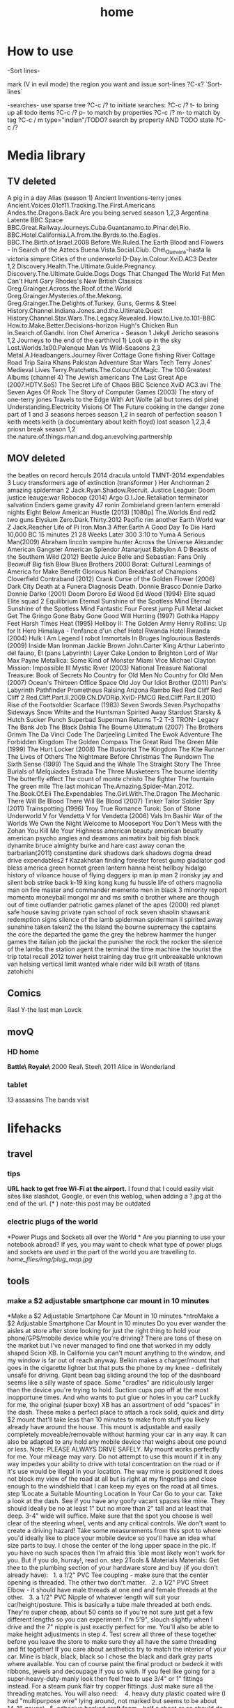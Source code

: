 #+TITLE: home

* How to use

-Sort lines-

mark (V in evil mode) the region you want and issue sort-lines
?C-x? `Sort-lines`

-searches-
use sparse tree ?C-c /? to initiate searches:
?C-c /? t- to bring up all todo items
?C-c /? p- to match by properties
?C-c /? m- to match by tag
?C-c / m type="indian"/TODO? search by property AND TODO state
?C-c /?

* Media library
** TV deleted
A pig in a day
Alias (season 1)
Ancient Inventions-terry jones
Ancient.Voices.01of11.Tracking.The.First.Americans
Andes.the.Dragons.Back
Are you being served season 1,2,3
Argentina Latente
BBC Space
BBC.Great.Railway.Journeys.Cuba.Guantanamo.to.Pinar.del.Rio.
BBC.Hotel.California.LA.from.the.Byrds.to.the.Eagles.
BBC.The.Birth.of.Israel.2008
Before.We.Ruled.The.Earth
Blood and Flowers - In Search of the Aztecs
Buena.Vista.Social.Club.
Che\_Guevara-hasta la victoria simpre
Cities of the underworld
D-Day.In.Colour.XviD.AC3
Dexter 1,2
Discovery.Health.The.Ultimate.Guide.Pregnancy.
Discovery.The.Ultimate.Guide.Dogs
Dogs That Changed The World
Fat Men Can't Hunt
Gary Rhodes's New British Classics
Greg.Grainger.Across.the.Roof.of.the.World
Greg.Grainger.Mysteries.of.the.Mekong.
Greg.Grainger.The.Delights.of.Turkey.
Guns, Germs & Steel
History.Channel.Indiana.Jones.and.the.Ultimate.Quest
History.Channel.Star.Wars.The.Legacy.Revealed.
How.to.Live.to.101-BBC
How.to.Make.Better.Decisions-horizon
Hugh's Chicken Run
In.Search.of.Gandhi.
Iron Chef America - Season 1
Jekyll
Jericho seasons 1,2
Journeys to the end of the earth(vol 1)
Look up in the sky
Lost.Worlds.1x00.Palenque
Man Vs Wild-Seasons 2,3
Metal.A.Headbangers.Journey
River Cottage Gone fishing
River Cottage Road Trip
Saira Khans Pakistan Adventure
Star Wars Tech
Terry Jones' Medieval Lives
Terry.Pratchetts.The.Colour.Of.Magic.
The 100 Greatest Albums (channel 4)
The Jewish americans
The Last Great Ape (2007.HDTV.SoS)
The Secret Life of Chaos BBC Science XviD AC3.avi
The Seven Ages Of Rock
The Story of Computer Games (2003)
The story of one-terry jones
Travels to the Edge With Art Wolfe (all but torres del pine)
Understanding.Electricity
Visions Of The Future
cooking in the danger zone part of 1 and 3 seasons
heroes season 1,2
in search of perfection season 1
keith meets keith (a documentary about keith floyd)
lost season 1,2,3,4
priosn break season 1,2
the.nature.of.things.man.and.dog.an.evolving.partnership

** MOV deleted
the beatles on record
herculs 2014
dracula untold
TMNT-2014
expendables 3
Lucy
transformers age of extinction (transformer )   
Her
Anchorman 2
amazing spiderman 2
Jack.Ryan.Shadow.Recruit.
Justice League: Doom
justice leauge:war
Robocop (2014)
Argo
G.I.Joe.Retaliation
terminator salvation
Enders game
gravity
47 ronin
Zombieland
green lantern emerald nights
Eight Below
American Hustle (2013) [1080p]
The.Worlds.End
red2
two guns
Elysium
Zero.Dark.Thirty.2012
Pacific rim
another Earth
World war Z
Jack.Reacher
Life of Pi
Iron.Man.3
After.Earth
A Good Day To Die Hard 
10,000 BC
15 minutes
21
28 Weeks Later
300
3:10 to Yuma
A Serious Man(2009)
Abraham lincoln vampire hunter
Across the Universe
Alexander
American Gangster
American Splendor
Atanarjuat
Babylon A D
Beasts of the Southern Wild (2012)
Beetle Juice
Belle and Sebastian: Fans Only
Beowulf
Big fish
Blow
Blues Brothers 2000
Borat: Cultural Learnings of America for Make Benefit Glorious Nation
Breakfast of Champions
Cloverfield
Contraband (2012)
Crank
Curse of the Golden Flower (2006)
Dark City
Death at a Funera
Diagnosis Death.
Donnie Brasco
Donnie Darko
Donnie Darko (2001)
Doom
Dororo
Ed Wood
Ed Wood (1994)
Elite squad
Elite squad 2
Equilibrium
Eternal Sunshine of the Spotless Mind
Eternal Sunshine of the Spotless Mind
Fantastic Four
Forest jump
Full Metal Jacket
Get The Gringo
Gone Baby Gone
Good Will Hunting (1997)
Gothika
Happy Feet
Harsh Times
Heat (1995)
Hellboy II: The Golden Army
Henry Rollins: Up for It
Hero
Himalaya - l'enfance d'un chef
Hotel Rwanda
Hotel Rwanda (2004)
Hulk
I Am Legend
I robot
Immortals
In Bruges
Inglourious Basterds (2009)
Inside Man
Ironman
Jackie Brown
John.Carter
King Arthur
Laberinto del fauno, El (pans Labyrinth)
Layer Cake
London to Brighton
Lord of War
Max Payne
Metallica: Some Kind of Monster
Miami Vice
Michael Clayton
Mission: Impossible III
Mystic River (2003)
National Treasure
National Treasure: Book of Secrets
No Country for Old Men
No Country for Old Men (2007)
Ocean's Thirteen
Office Space
Old Joy
Our Idiot Brother (2011)
Pan's Labyrinth
Pathfinder
Prometheus
Raising Arizona
Rambo
Red
Red Cliff
Red Cliff 2
Red.Cliff.Part.II.2009.CN.DVDRip.XviD-PMCG
Red.Cliff.Part.II.2010
Rise of the Footsoldier
Scarface (1983)
Seven Swords
Seven.Psychopaths
Sideways
Snow White and the Huntsman
Spirited Away
Stardust
Starsky & Hutch
Sucker Punch
Superbad
Superman Returns
T-2
T-3
TRON- Legacy
The Bank Job
The Black Dahlia
The Bourne Ultimatum (2007)
The Brothers Grimm
The Da Vinci Code
The Darjeeling Limited
The Ewok Adventure
The Forbidden Kingdom
The Golden Compass
The Great Raid
The Green Mile (1999)
The Hurt Locker (2008)
The Illusionist
The Kingdom
The Kite Runner
The Lives of Others
The Nightmare Before Christmas
The Rundown
The Sixth Sense (1999)
The Squid and the Whale
The Straight Story
The Three Burials of Melquiades Estrada
The Three Musketeers
The bourne identity
The butterfly effect
The count of monte christo
The fighter
The fountain
The green mile
The last mohican
The.Amazing.Spider-Man.2012.
The.Book.Of.Eli
The.Expendables
The.Girl.With.The.Dragon
The.Mechanic
There Will Be Blood
There Will Be Blood (2007)
Tinker Tailor Soldier Spy (2011)
Trainspotting (1996)
Troy
True Romance
Turok: Son of Stone
Underworld
V for Vendetta
V for Vendetta (2006)
Vals Im Bashir
War of the Worlds
We Own the Night
Welcome to Mooseport
You Don't Mess with the Zohan
You Kill Me
Your Highness
american beauty
american beuaty
american psycho
angles and deamons
animatirx
bait
big fish
black dynamite
bruce almighty
burke and hare
cast away
conan the barbarian(2011)
constantine
dark shadows
dark shadows
dogma
dread
drive
expendables2
f Kazakhstan
finding forester
forest gump
gladiator  
god bless america
green hornet
green lantern
hanna
heist
hellboy
hidalgo
history of viloance
house of flying daggers
ip man
ip man 2
ironsky
jay and silent bob strike back
k-19
king kong
kung fu hussle
life of others
magnolia
man on fire
master and commander
memento
men in black 3
minority report
momento
moneyball
mongol
mr and ms smith
o brother where are though
out of time
outlander
patriotic games
planet of the apes (2000)
red planet
safe house
saving private ryan
school of rock
seven
shaolin
shawsank redemption
signs
silence of the lamb
spiderman
spiderman II
spirited away
sunshine
taken
taken2
the 
the Island
the bourne supremacy
the captains
the core
the departed
the game
the grey
the hebrew hammer
the hunger games
the italian job
the jackal
the punisher
the rock
the rocker
the silence of the lambs
the station agent
the terminal
the time machine
the tourist
the trip
total recall 2012
tower heist
training day
true grit
unbreakable
unknown
van helsing
vertical limit
wanted
whale rider
wild bill
wrath of titans
zatohichi
** Comics
Rasl
Y-the last man
Lovck
** movQ
*** HD home
*Battle\ Royale\* \(2000\)
Real\ Steel\ \(2011\)
Alice in Wonderland
*** tablet
13 assassins
The bands visit
* lifehacks
** travel
*** tips

*URL hack to get free Wi-Fi at the airport.*
 I found that I could easily visit sites like slashdot, Google, or even
this weblog, when adding a ?.jpg at the end of the url.
 (* ) note-this post may be outdated

*** electric plugs of the world

*Power Plugs and Sockets all over the World
*
 Are you planning to use your notebook abroad? If yes, you may want to
check what type of power plugs and sockets are used in the part of the
world you are travelling to.
 [[home_files/img/plug_map.jpg]]

** tools

*** make a $2 adjustable smartphone car mount in 10 minutes

*Make a $2 Adjustable Smartphone Car Mount in 10 minutes
*ntroMake a $2 Adjustable Smartphone Car Mount in 10 minutes
 Do you ever wander the aisles at store after store looking for just the
right thing to hold your phone/GPS/mobile device while you're driving?
There are tons of these on the market but I've never managed to find one
that worked in my oddly shaped Scion XB. In California you can't mount
anything to the window, and my window is far out of reach anyway. Belkin
makes a charger/mount that goes in the cigarette lighter but that puts
the phone by my knee - definitely unsafe for driving. Giant bean bag
sliding around the top of the dashboard seems like a silly waste of
space. Some "cradles" are ridiculously larger than the device you're
trying to hold. Suction cups pop off at the most inopportune times. And
who wants to put glue or holes in you car?
 Luckily for me, the original (super boxy) XB has an assortment of odd
"spaces" in the dash. These make a perfect place to attach a rock solid,
quick and dirty $2 mount that'll take less than 10 minutes to make from
stuff you likely already have around the house. This mount is adjustable
and easily completely moveable/removable without harming your car in any
way. It can also be adapted to any hold any mobile device that weighs
about one pound or less.
 Note: PLEASE ALWAYS DRIVE SAFELY. My mount works perfectly for me. Your
mileage may vary.
 Do not attempt to use this mount if it in any way impedes your ability
to drive with total concentration on the road or if it's use would be
illegal in your location.
 The way mine is positioned it does not block my view of the road at all
but is right at my fingertips and close enough to the windshield that I
can keep my eyes on the road at all times.
 step 1Locate a Suitable Mounting Location In Your Car
 Go to your car. Take a look at the dash. See if you have any goofy
vacant spaces like mine.
 They should ideally be no at least 1" but no more than 2" tall and at
least that deep. 3-4" wide will suffice.
 Make sure that the spot you choose is well clear of the steering wheel,
vents and any critical controls. We don't want to create a driving
hazard!
 Take some measurements from this spot to where you'd ideally like to
place your mobile device so you'll have an idea what size parts to buy.
I chose the center of the long upper space in the pic.
 If you have no such spaces then I'm afraid this 'ible most likely won't
work for you.
 But if you do, hurray!, read on.
 step 2Tools & Materials
 Materials:
 Get thee to the plumbing section of your hardware store and buy (if you
don't already have):
   1. a 1/2" PVC Tee coupling - make sure that the center opening is
threaded. The other two don't matter.
   2. a 1/2" PVC Street Elbow - it should have male threads at one end
and female threads at the other.
   3. a 1/2" PVC Nipple of whatever length will suit your
car/height/posture. This is basically a tube male threaded at both ends.
They're super cheap, about 50 cents so if you're not sure just get a few
different lengths so you can experiment. I'm 5'9", slouch slightly when
I drive and the 7" nipple is just exactly perfect for me. You'll also be
able to make height adjustments in step 4.
 Test screw all three of these together before you leave the store to
make sure they all have the same threading and fit together! If you care
about aesthetics try to match the interior of your car. Mine is black,
black, black so I chose the black and dark gray parts where available.
You can of course paint the final product or bedeck it with ribbons,
jewels and decoupage if you so wish.
 If you feel like going for a super-heavy-duty-manly look then feel free
to use 3/4" or 1" fittings instead. For a steam punk flair try copper
fittings. Just make sure all the threading matches.
 You will also need:
    4. heavy duty plastic coated wire (I had "multipurpose wire" lying
around, not marked but seems to be about 14-16 gauge)
   5. adhesive backed craft foam - half a sheet or so should do it for a
Scion XB. Use whatever color makes you happy. I happened to have a bit
of red, it looks silly but cost nothing.
 Tools:
   either scissors or an X-acto knife and straight edge
   needlenose pliers with wire cutter jaws
   
   
 step 3Fit the The Anchor
 The PVC Tee is the anchor of the whole contraption. You will wedge it
into the chosen mysterious space in your dashboard. Sheet "craft foam"
is perfect as it is a dense foam that will compress slightly and allow
you to achieve a snug fit. If you don't have the self adhesive variety
you can use regular sheet foam but you'll need some double stick tape or
foam adhesive.
 Measure the length of the arms of your TEE and cut strips of craft foam
to that width.
 I needed 6 total strips 3/4" wide cut off the 11" side of the craft
foam to achieve a snug fit.
 Peel off the backing paper and wrap an equal number of strips around
each of the opposite ends of the PVC TEE (adhesive side to the PVC). I
used 3 strips per side. Press the foam firmly as you go to get a nice
clean finish.
 It will look like a funky little cannon when you're done.
 step 4Attach the other PVC parts
 Thread the street elbow into the foam-free middle tee : I tightened
mine up till it was just snug but not all the way down. This allows me
to adjust the arm once its in place and easily take the whole thing
apart whenever I want.
 Thread the nipple into the street elbow: same deal, just till it's snug
is easier for me but you can tighten this one as much as you wish.
 step 5Fashion a Cradle For Your Device
 This is where the plastic coated wire comes in. If you don't like your
device for some reason feel free to use regular galvanized wire, old
hack saw blades or any other bendable material you have lying around. Or
you can put shrink tube on regular wire. The plastic coating is just
there to keep your phone pretty instead of all getting all scratched up
when you put it in the mount.
 Cut an18"-24" piece of wire and, using the pliers, fashion a suitable
cradle for your device.
 This may require a little experimenting to get something that works
best for you.
 I wanted a minimal but secure hold that left all the buttons and ports
clear for ease of use and charging so I ended up with this "loops on
opposing corners" approach. It looks funky but is incredibly sturdy and
easy to use. I can swing it around my head without any fear of the
iPhone flying to it's death. The phone also snaps easily in and out very
quickly.
 The whole thing is cleaner and sturdier if you can manage to make it
out a single piece of wire.
 Once you have the gripping part sorted out, DO NOT CLIP the excess
wire. Form the excess wire into a a downward pointing "tail" that fits
snugly into the open tube end of the previously assembled PVC nipple. To
make a snug fit, fold the wire a couple times with a bit of "spring".
The plastic coating will also help it grip in the tube. If you can
manage to get both ends of the wire in this tail - all the better as
there will be nothing poky or scratchy to harm you or your device. If
you can't get both ends into the tail then tightly curl and crimp the
errant end with your pliers and tuck it somewhere out of sight.
 Push the cradle tail firmly into the open end of the PVC nipple and
assembly is complete.
 Test fit your device in the cradle and swing it around to see if you
are satisfied with it's sturdiness.
 Alternately - if you already have some kind of holster or other
commercial cradle device feel free to use that instead of making your
own from wire. Or heat form thick plastic sheets/carve from wood/any
other craft you have skills to utilize. Fashion an appropriate way to
attach it to the nipple tube. Gravity is your friend. So is friction.
 Example: if you use a belt clip type holster already you may be able to
just slip the clip into the nipple tube or put a small wire loop on the
end of the nipple that can hold the clip.
 step 6Install in Car
 You'll need no glues, holes or modifications of any kind to the car to
install the mount. Simply wedge the foam covered Tee end of the
contraption firmly into your previously selected dash space and adjust
to your liking.
 That's it. Really.
 On my original Scion XB I have about 14" of space left to right so it's
easy to locate the perfect spot. I placed mine just a bit right of
center to the steering wheel. This visually clears the speedometer and
puts the phone right at my finger tips without impeding steering at all.
The mount can be easily moved at any time.
 Bonus feature: The street elbow creates an adjustable joint. The mount
arm can be easily moved to a different angle or folded out of sight when
not in use without removing it from the dash.
 In drive testing I've found this mount to be completely rock solid on
even the bumpiest roads. It holds the phone firmly for one handed touch
screen use and doesn't shift at all. If yours is a bit loose then add
more layers of foam strips to the PVC tee.
 This is also easy to adapt to multiple devices by simply making
multiple cradles. You can even have nipples of different lengths to
accommodate different positions as they are super easy to swap out.
 Enjoy and drive safely!

** Banks

*** poalim internet phone shortcut

enter kod poalim and then #
 enter ID (zehut) and then #
 press *1 for banker
 207 lincon street, newton
 yellow blue purple
 18:30

** Quote's

*** funny

I would believe in god if I found out he made screen :)

** hardware

*** Make your own laptop docking station slash adapter holder slash
cable sorter

Problem: New Macbook Pro, two offices, lots of peripherals/monitors/etc
to plug in and disconnect at least twice a day.I plug in four to five
different items into my new MacBook Pro with Retina Display every
morning when I get to work. All of these get unplugged at the end of
the day, or alternatively when I leave to go to my other office on the
other side of campus, in which case I'm plugging/unplugging stuff four
times in a day.Aside from the tediousness of it, there's also the issue
of keeping the two display adapters in the proper order so my external
displays aren't swapped back and forth every time I plug in.

[[home_files/img/IMG_0598-300x224.jpg]][[http://www.chrisrenner.com/wp-content/upLoads/2012/08/IMG_0598.jpg][T]]

Homemade solution:[[http://www.instamorph.com/][InstaMorph Moldable
Plastic]]
 [[home_files/img/IMG_0596-224x300.jpg]]

[[http://www.chrisrenner.com/wp-content/upLoads/2012/08/IMG_0596.jpg][6]]oz
container of Instamorph pellets
 [[home_files/img/IMG_0597-224x300.jpg]]

[[http://www.chrisrenner.com/wp-content/upLoads/2012/08/IMG_0597.jpg][T]]he
instamorph pellets at room temperatureCheck out the pictures below of
the 0.1 version of my homemade dock thingy:
 [[home_files/img/IMG_0599-224x300.jpg]]

[[http://www.chrisrenner.com/wp-content/upLoads/2012/08/IMG_0599.jpg][T]]he
dock thingy inserted into the MacBook Pro
 [[home_files/img/IMG_0600-224x300.jpg]]

[[http://www.chrisrenner.com/wp-content/upLoads/2012/08/IMG_0600.jpg][I]]
have some gaps between the adapters I need to seal up, and the MagSafe
slips out too easily, but otherwise this is a good version 0.1Yes, its
hideous, but it took a total of 5 minutes of work. Turns out the hot
water outlet on the office coffeemaker is the exact right temperature
needed to soften the pellets. Just pour the pellets into a ceramic cup
(don't use paper or styrofoam unless you want the plastic to stick to
the cup), then fill the cup with hot water. Once the pellets turn
clear, they are ready to be formed.  Poor the water out of the mug and
then extract your mass of plastic.I "cooked" too much plastic (about
half the 6oz container) so I broke the glob in half and put the rest
back in the bottle. I rolled the remaining part out with my hands like
you would have in elementary school when making a snake with art clay.
Then I wrapped it around the cables, being sure to press down around
each adapter end and especially in between them. After that's done, you
let it cool until the product turns white again. If you mess up, just
re-heat the product and start all over again.This only took about 1/4 of
the 6oz container, so I have plenty of pellets left to make one for my
other office and will still have 3oz of Instamorph to piddle around
with.
** Cars
*** what to ask when buying a car
how any miles (~20,000 a year is good)
registered to who?
accidents?
car test until when?
where did he take care of the car?
why is he selling?
what price to ask Vs mehiron?
* shoppoing
** Grocery
*** אושר עד מחסני מזון
08-9398944
הקוצר 15 באר שבע
!closed saturday!

#+DOWNLOADED: /tmp/screenshot.png @ 2014-03-28 08:00:08
#+attr_html: :width 300px
 [[/home/zeltak/org/attach/images_2014/screenshot_2014-03-28_08:00:08.png]]
* buying apartment 
*** kobi tips for zihron dvarim
check walls for wet spots, gorund sinking
check the price per meter in Lehavim
mashkanta- if there is one how much is it, needs to be less then apartment value
is it registered in tabo/minhal
are there additional work done on the house outside original plans, if so are there permissions?
are there engenring issues that re-occur?
sewage?
is everything build by the book (היטר)
when can they leave the house?
check kvish 6
*** TODO before signing agreement
    :PROPERTIES:
    :ID:       ecc84901-e33e-45c2-8da5-fc6876bccc2a
    :END:
limor lugasi has to check:
האם הבית ממשוכן,משועבד,מעוקל
האש יש טאבו
למי חוץ מהמועצה צריך לפנות
מה ניתן לבנות אישורי זכאות
האם ישנה בניה בלתי חוקית-סטייה מהתוכנית המקורית, יש צורך שיהיה כתוב בחוזה שהוא מסדיר את זה
צריך הצהרה שאין בעיות בדירה שלא נאמרו לנו
*** limor lugasi
054-7777023
*** check arnona halt for reparis until we move in (a maximum of 6 months)
*** payments
| first:  | 410,000 |
| second: | 769,000 |
third: |769,000|
| final: | 437,000 |

| Date   | ammount | done |
|--------+---------+------|
| first  |  410000 | v    |
| second |  769000 | v    |
| third  |  769000 | v    |
| fourth |  437000 |      |
| Total  |         |      |

* diet
*** Low cal veggies
cauliflour
zucchini
mushrooms
brussel sprouts
brocolli
spinich
pumpkin
fennel
celery
carrots


added flavour:
lemons-added flavour with no calories
garlic-same flavour no calories
onions
chili
*** other food to try
beans
qinoa
*** low cal fruits
apples
citrus
*** snacks?
low calorie candies? werters original etc
* Family
** Dad Banks
* Garden
** keeping garden tips
-cut all small branches from tree stems and keep only upper branches
- cover with nylon with 3 baznatim surronding plants like: mango, fig 
- cut branches going downards in pomegranate
** deck maintenance Tips
- take out "saraf" with terpentine and "sphactel"
-once every 1/2 year paint with 50% terpentine and 50% "pishtan" oil and paint with normal brush
** Plants guide
sources:
http://www.organico.co.il/


| name         | light        | water  | harvest              | best sowing time | take care of                                                 | fruit time |
|--------------+--------------+--------+----------------------+------------------+--------------------------------------------------------------+------------|
| basil        | full         | vvv    | yearround            | spring           | sensetive to cold- make sure to cover in winter.             |            |
|              |              |        |                      |                  | best to cut leaves in fall, cut weak or sick branches        |            |
|              |              |        |                      |                  |                                                              |            |
|--------------+--------------+--------+----------------------+------------------+--------------------------------------------------------------+------------|
| Avocado      | full         | vvv    | when fruit available | spring           | cut weak or blackned leaves and brancehs                     |            |
|              |              |        |                      |                  | cut brancehs and trim after the tree finished with the fruit |            |
|              |              |        |                      |                  |                                                              |            |
|--------------+--------------+--------+----------------------+------------------+--------------------------------------------------------------+------------|
| Oragano      | full         |        | yearround            |                  | you need to take out flowers so the plant dosent die         |            |
|--------------+--------------+--------+----------------------+------------------+--------------------------------------------------------------+------------|
| green onion  | half         |        | whenever available   | year round       |                                                              |            |
|--------------+--------------+--------+----------------------+------------------+--------------------------------------------------------------+------------|
| guava        | full to half | vvv    |                      | spring           |                                                              |            |
|--------------+--------------+--------+----------------------+------------------+--------------------------------------------------------------+------------|
| zaatar       |              |        | yearround            | fall/spring      | dead and weak                                                |            |
|--------------+--------------+--------+----------------------+------------------+--------------------------------------------------------------+------------|
| corriander   | full         |        | yearround            | yearround        |                                                              |            |
|--------------+--------------+--------+----------------------+------------------+--------------------------------------------------------------+------------|
| Levander     |              |        |                      | spring           |                                                              |            |
|              |              |        |                      |                  |                                                              |            |
|--------------+--------------+--------+----------------------+------------------+--------------------------------------------------------------+------------|
| lime         | full         |        |                      |                  | trim after fruit period                                      | july-sept  |
|              |              |        |                      |                  |                                                              |            |
|--------------+--------------+--------+----------------------+------------------+--------------------------------------------------------------+------------|
| lemons       | full         |        |                      |                  | trim weak or dead branches                                   |            |
|--------------+--------------+--------+----------------------+------------------+--------------------------------------------------------------+------------|
| lemon grass  | full         | vv/vvv |                      | yearround        | cut dead leaves                                              |            |
|--------------+--------------+--------+----------------------+------------------+--------------------------------------------------------------+------------|
| lemon louisa |              | vv/vvv |                      |                  | when small very senstive, particularly to cold               |            |
|              |              |        | yearround            | spring           | trim in fall                                                 |            |
|              |              |        |                      |                  | cut flowers when they come out                               |            |
|              |              |        |                      |                  |                                                              |            |
|--------------+--------------+--------+----------------------+------------------+--------------------------------------------------------------+------------|
| lichi        |              |        |                      |                  | need to be fertilzed often                                   |            |
|              |              |        |                      |                  |                                                              |            |
|--------------+--------------+--------+----------------------+------------------+--------------------------------------------------------------+------------|
| mango        | full         |        |                      |                  |                                                              | mar-may    |
|              |              |        |                      |                  |                                                              |            |
|--------------+--------------+--------+----------------------+------------------+--------------------------------------------------------------+------------|
| mint         | full         | vv     |                      |                  | take out flowers                                             |            |
|--------------+--------------+--------+----------------------+------------------+--------------------------------------------------------------+------------|
| name         | light        | water  | harvest              | best sowing time | take care of                                                 | fruit time |
|--------------+--------------+--------+----------------------+------------------+--------------------------------------------------------------+------------|
| melissa      | light        |        |                      | spring/fall      |                                                              |            |
|--------------+--------------+--------+----------------------+------------------+--------------------------------------------------------------+------------|
| sage         | light/half   | vv/vvv |                      | spring           |                                                              |            |
|--------------+--------------+--------+----------------------+------------------+--------------------------------------------------------------+------------|
| nana         | full         | vvv    |                      |                  | grows wild, need boundry from other plants                   |            |
|--------------+--------------+--------+----------------------+------------------+--------------------------------------------------------------+------------|
| parsley      |              |        |                      |                  | so it wont kill them                                         |            |
|              |              |        |                      |                  |                                                              |            |
|--------------+--------------+--------+----------------------+------------------+--------------------------------------------------------------+------------|
** garden watering system computer
*** buttons
the left most button:

#+DOWNLOADED: /tmp/screenshot.png @ 2014-10-19 21:48:15
#+attr_html: :width 300px
 [[/home/zeltak/org/attach/images_2014/screenshot_2014-10-19_21:48:15.png]] 'navi button' is in charge of moving from screen to screen
the +/- buttons increase decrease calues

#+DOWNLOADED: /tmp/screenshot.png @ 2014-10-19 22:02:10
#+attr_html: :width 300px
 [[/home/zeltak/org/attach/images_2014/screenshot_2014-10-19_22:02:10.png]] is to change values in fields
 
*** main screen
shows the current time and day

#+DOWNLOADED: /tmp/screenshot.png @ 2014-10-19 21:46:51
#+attr_html: :width 300px
 [[/home/zeltak/org/attach/images_2014/screenshot_2014-10-19_21:46:51.png]]
*** first screen (active facuets)
after navigating with the navi button you get to the facuets screen
this shows you all avilable active facuets

#+DOWNLOADED: /tmp/screenshot.png @ 2014-10-19 21:50:46
#+attr_html: :width 300px
 [[/home/zeltak/org/attach/images_2014/screenshot_2014-10-19_21:50:46.png]]

in the above screen and in my garden this means only faucet #4 active 
*** watering duration
the next screen shows you how long (duration) that each watering run will be
in the following example its 2:02 

#+DOWNLOADED: /tmp/screenshot.png @ 2014-10-19 21:52:21
#+attr_html: :width 300px
 [[/home/zeltak/org/attach/images_2014/screenshot_2014-10-19_21:52:21.png]] 

*** operation days 
the next screen are operation days where you define which days will the auto watering work
here all days are selected (days are engraved on the device in yellow hebrew letters)

#+DOWNLOADED: /tmp/screenshot.png @ 2014-10-19 21:53:40
#+attr_html: :width 300px
 [[/home/zeltak/org/attach/images_2014/screenshot_2014-10-19_21:53:40.png]]

*** start/end times
the next screen shows you when the watering program starts (denoated as 'start 1'):
$Note- start 2,3,4 etc should be off if you want only 1 program$ 
#+DOWNLOADED: /tmp/screenshot.png @ 2014-10-19 21:55:16
#+attr_html: :width 300px
 [[/home/zeltak/org/attach/images_2014/screenshot_2014-10-19_21:55:16.png]]

in the above case 3:00 AM 

*** manual operation

#+DOWNLOADED: /tmp/screenshot.png @ 2014-10-19 21:57:21
#+attr_html: :width 300px
 [[/home/zeltak/org/attach/images_2014/screenshot_2014-10-19_21:57:21.png]]

using the +/- you can manually turn the system ON/OFF to see if it actually works
*** Physical buttons

#+DOWNLOADED: /tmp/screenshot.png @ 2014-10-19 22:08:42
#+attr_html: :width 300px
 [[/home/zeltak/org/attach/images_2014/screenshot_2014-10-19_22:08:42.png]]
#+DOWNLOADED: /tmp/screenshot.png @ 2014-10-19 22:09:21
#+attr_html: :width 300px
 [[/home/zeltak/org/attach/images_2014/screenshot_2014-10-19_22:09:21.png]]

#+DOWNLOADED: /tmp/screenshot.png @ 2014-10-19 22:09:49
#+attr_html: :width 300px
 [[/home/zeltak/org/attach/images_2014/screenshot_2014-10-19_22:09:49.png]]
